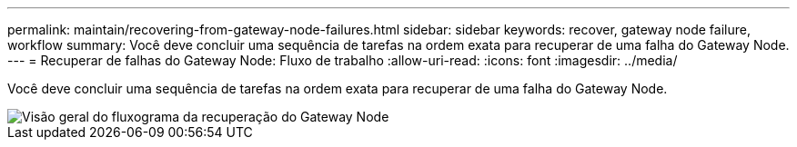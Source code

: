 ---
permalink: maintain/recovering-from-gateway-node-failures.html 
sidebar: sidebar 
keywords: recover, gateway node failure, workflow 
summary: Você deve concluir uma sequência de tarefas na ordem exata para recuperar de uma falha do Gateway Node. 
---
= Recuperar de falhas do Gateway Node: Fluxo de trabalho
:allow-uri-read: 
:icons: font
:imagesdir: ../media/


[role="lead"]
Você deve concluir uma sequência de tarefas na ordem exata para recuperar de uma falha do Gateway Node.

image::../media/overview_api_gateway_node_recovery.png[Visão geral do fluxograma da recuperação do Gateway Node]

